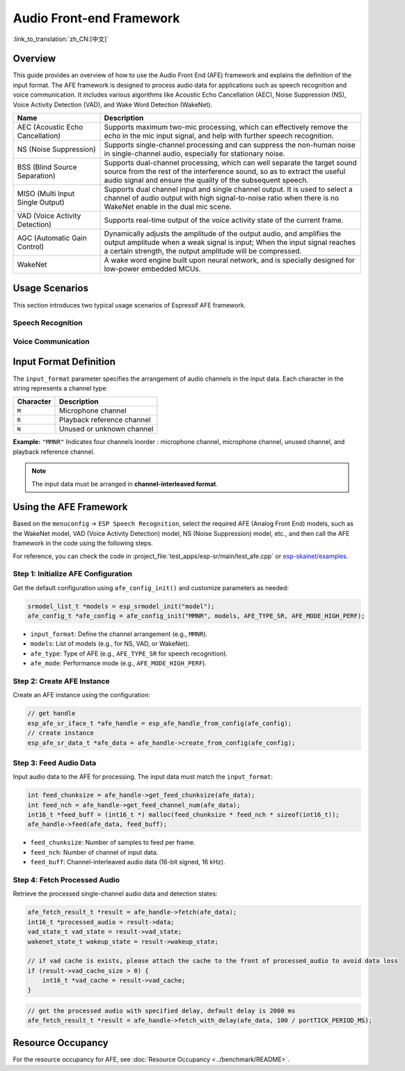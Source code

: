 Audio Front-end Framework
=========================

:link_to_translation:`zh_CN:[中文]`

Overview
--------

This guide provides an overview of how to use the Audio Front End (AFE) framework and explains the definition of the input format. 
The AFE framework is designed to process audio data for applications such as speech recognition and voice communication. 
It includes various algorithms like Acoustic Echo Cancellation (AEC), Noise Suppression (NS), Voice Activity Detection (VAD), and Wake Word Detection (WakeNet).

.. list-table::
    :widths: 25 75
    :header-rows: 1

    * - Name
      - Description
    * - AEC (Acoustic Echo Cancellation)
      - Supports maximum two-mic processing, which can effectively remove the echo in the mic input signal, and help with further speech recognition.
    * - NS (Noise Suppression)
      - Supports single-channel processing and can suppress the non-human noise in single-channel audio, especially for stationary noise.
    * - BSS (Blind Source Separation)
      - Supports dual-channel processing, which can well separate the target sound source from the rest of the interference sound, so as to extract the useful audio signal and ensure the quality of the subsequent speech.
    * - MISO (Multi Input Single Output)
      - Supports dual channel input and single channel output. It is used to select a channel of audio output with high signal-to-noise ratio when there is no WakeNet enable in the dual mic scene.
    * - VAD (Voice Activity Detection)
      - Supports real-time output of the voice activity state of the current frame.
    * - AGC (Automatic Gain Control)
      - Dynamically adjusts the amplitude of the output audio, and amplifies the output amplitude when a weak signal is input; When the input signal reaches a certain strength, the output amplitude will be compressed.
    * - WakeNet
      - A wake word engine built upon neural network, and is specially designed for low-power embedded MCUs.

Usage Scenarios
---------------

This section introduces two typical usage scenarios of Espressif AFE framework.

Speech Recognition
^^^^^^^^^^^^^^^^^^

.. figure:: ../../_static/AFE_SR_overview.png
    :alt: overview

Voice Communication
^^^^^^^^^^^^^^^^^^^

.. figure:: ../../_static/AFE_VOIP_overview.png
    :alt: overview


Input Format Definition
----------------------------

The ``input_format`` parameter specifies the arrangement of audio channels in the input data. Each character in the string represents a channel type:

+-----------+---------------------+
| Character | Description         |
+===========+=====================+
| ``M``     | Microphone channel  |
+-----------+---------------------+
| ``R``     | Playback reference  |
|           | channel             |
+-----------+---------------------+
| ``N``     | Unused or unknown   |
|           | channel             |
+-----------+---------------------+

**Example:**
``"MMNR"`` Indicates four channels inorder : microphone channel, microphone channel, unused channel, and playback reference channel.

.. note::

   The input data must be arranged in **channel-interleaved format**.

Using the AFE Framework
----------------------------

Based on the ``menuconfig`` -> ``ESP Speech Recognition``, select the required AFE (Analog Front End) models, such as the WakeNet model, VAD (Voice Activity Detection) model, NS (Noise Suppression) model, etc., and then call the AFE framework in the code using the following steps.

For reference, you can check the code in :project_file:`test_apps/esp-sr/main/test_afe.cpp` or `esp-skainet/examples <https://github.com/espressif/esp-skainet/tree/master/examples>`__.

Step 1: Initialize AFE Configuration
^^^^^^^^^^^^^^^^^^^^^^^^^^^^^^^^^^^^^^

Get the default configuration using ``afe_config_init()`` and customize parameters as needed:

.. code-block:: c

    srmodel_list_t *models = esp_srmodel_init("model");
    afe_config_t *afe_config = afe_config_init("MMNR", models, AFE_TYPE_SR, AFE_MODE_HIGH_PERF);

- ``input_format``: Define the channel arrangement (e.g., ``MMNR``).
- ``models``: List of models (e.g., for NS, VAD, or WakeNet).
- ``afe_type``: Type of AFE (e.g., ``AFE_TYPE_SR`` for speech recognition).
- ``afe_mode``: Performance mode (e.g., ``AFE_MODE_HIGH_PERF``).

Step 2: Create AFE Instance
^^^^^^^^^^^^^^^^^^^^^^^^^^^^^^^^^

Create an AFE instance using the configuration:

.. code-block:: c

    // get handle
    esp_afe_sr_iface_t *afe_handle = esp_afe_handle_from_config(afe_config);
    // create instance
    esp_afe_sr_data_t *afe_data = afe_handle->create_from_config(afe_config);

Step 3: Feed Audio Data
^^^^^^^^^^^^^^^^^^^^^^^^^^

Input audio data to the AFE for processing. The input data must match the ``input_format``:

.. code-block:: c

        int feed_chunksize = afe_handle->get_feed_chunksize(afe_data);
        int feed_nch = afe_handle->get_feed_channel_num(afe_data);
        int16_t *feed_buff = (int16_t *) malloc(feed_chunksize * feed_nch * sizeof(int16_t));
        afe_handle->feed(afe_data, feed_buff);

- ``feed_chunksize``: Number of samples to feed per frame.
- ``feed_nch``: Number of channel of input data.
- ``feed_buff``: Channel-interleaved audio data (16-bit signed, 16 kHz).

Step 4: Fetch Processed Audio
^^^^^^^^^^^^^^^^^^^^^^^^^^^^^^^^

Retrieve the processed single-channel audio data and detection states:

.. code-block:: c

    afe_fetch_result_t *result = afe_handle->fetch(afe_data);
    int16_t *processed_audio = result->data;
    vad_state_t vad_state = result->vad_state;
    wakenet_state_t wakeup_state = result->wakeup_state;

    // if vad cache is exists, please attach the cache to the front of processed_audio to avoid data loss
    if (result->vad_cache_size > 0) {
        int16_t *vad_cache = result->vad_cache;
    }

.. code-block:: c

    // get the processed audio with specified delay, default delay is 2000 ms
    afe_fetch_result_t *result = afe_handle->fetch_with_delay(afe_data, 100 / portTICK_PERIOD_MS);

Resource Occupancy
------------------

For the resource occupancy for AFE, see :doc:`Resource Occupancy <../benchmark/README>`.